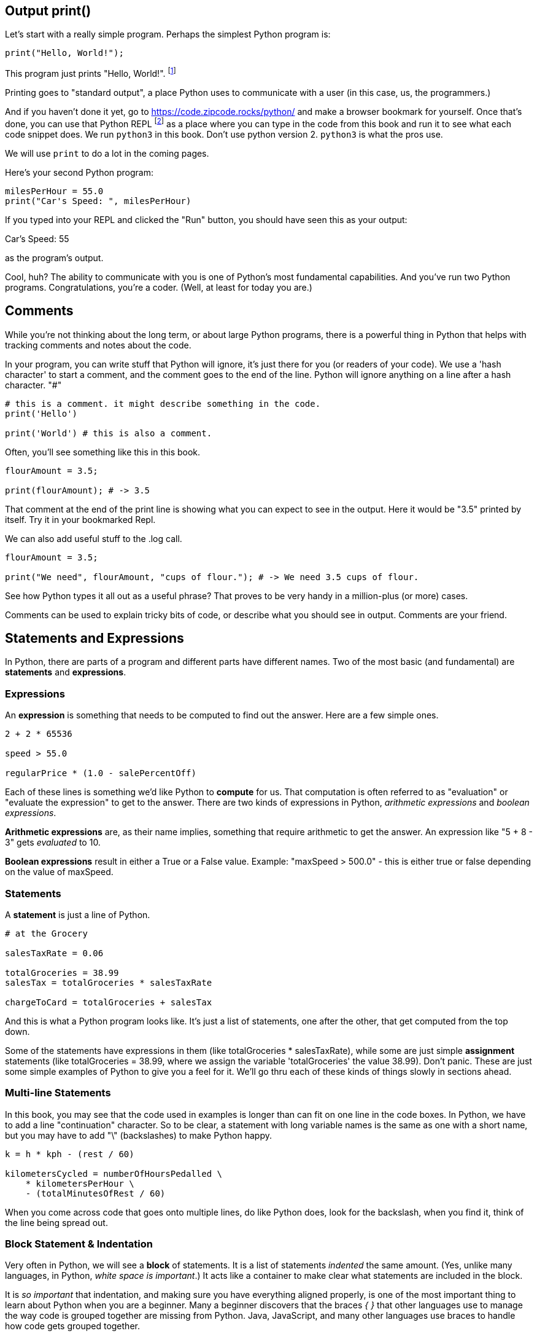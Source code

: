 
== Output print()

Let's start with a really simple program.
Perhaps the simplest Python program is:

[source]
----
print("Hello, World!");
----

This program just prints "Hello, World!". footnote:[And while you might _not yet_ understand this _technical description_, it is a program of one _line_ of code, which says "call the 'print' function using the string "Hello, World!" as the argument to be sent to output."]

Printing goes to "standard output", a place Python uses to communicate with a user (in this case, us, the programmers.)

And if you haven't done it yet, go to https://code.zipcode.rocks/python/ and make a browser bookmark for yourself. Once that's done, you can use that Python REPL footnote:[a REPL is short for "read-evaluate-print loop", a special kind of computer program that lets you run code of a given language.] as a place where you can type in the code from this book and run it to see what each code snippet does. 
We run `python3` in this book. 
Don't use python version 2. `python3` is what the pros use.

We will use `print` to do a lot in the coming pages.

Here's your second Python program: 

[source]
----
milesPerHour = 55.0
print("Car's Speed: ", milesPerHour)
----

If you typed into your REPL and clicked the "Run" button, you should have seen this as your output:

****
Car's Speed:  55
****

as the program's output.

Cool, huh? The ability to communicate with you is one of Python's most fundamental capabilities. And you've run two Python programs. Congratulations, you're a coder. (Well, at least for today you are.)

== Comments

While you're not thinking about the long term, or about large Python programs, there is a powerful thing in Python that helps with tracking comments and notes about the code.

In your program, you can write stuff that Python will ignore, it's just there for you (or readers of your code). 
We use a 'hash character' to start a comment, and the comment goes to the end of the line.
Python will ignore anything on a line after a hash character. "#"

[source]
----
# this is a comment. it might describe something in the code.
print('Hello')

print('World') # this is also a comment.
----

Often, you'll see something like this in this book.

[source]
----
flourAmount = 3.5;

print(flourAmount); # -> 3.5
----

That comment at the end of the print line is showing what you can expect to see in the output. Here it would be "3.5" printed by itself. Try it in your bookmarked Repl.

We can also add useful stuff to the .log call. 

[source]
----
flourAmount = 3.5;

print("We need", flourAmount, "cups of flour."); # -> We need 3.5 cups of flour.
----

See how Python types it all out as a useful phrase? That proves to be very handy in a million-plus (or more) cases.

Comments can be used to explain tricky bits of code, or describe what you should see in output. Comments are your friend. 

== Statements and Expressions

In Python, there are parts of a program and different parts have different names. Two of the most basic (and fundamental) are *statements* and *expressions*.

=== Expressions

An *expression* is something that needs to be computed to find out the answer. Here are a few simple ones.

[source]
----
2 + 2 * 65536

speed > 55.0

regularPrice * (1.0 - salePercentOff)
----

Each of these lines is something we'd like Python to *compute* for us. That computation is often referred to as "evaluation" or "evaluate the expression" to get to the answer. There are two kinds of expressions in Python, _arithmetic expressions_ and _boolean expressions_.

*Arithmetic expressions* are, as their name implies, something that require arithmetic to get the answer. An expression like "5 + 8 - 3" gets _evaluated_ to 10.

*Boolean expressions* result in either a True or a False value. Example: "maxSpeed > 500.0" - this is either true or false depending on the value of maxSpeed.

=== Statements

A *statement* is just a line of Python.

[source]
----
# at the Grocery

salesTaxRate = 0.06

totalGroceries = 38.99
salesTax = totalGroceries * salesTaxRate

chargeToCard = totalGroceries + salesTax
----
And this is what a Python program looks like. It's just a list of statements, one after the other, that get computed from the top down.

Some of the statements have expressions in them (like totalGroceries * salesTaxRate), while some are just simple *assignment* statements (like totalGroceries = 38.99, where we assign the variable 'totalGroceries' the value 38.99). 
Don't panic. These are just some simple examples of Python to give you a feel for it. 
We'll go thru each of these kinds of things slowly in sections ahead.

=== Multi-line Statements

In this book, you may see that the code used in examples is longer than can fit on one line in the code boxes. In Python, we have to add a line "continuation" character. So to be clear, a statement with long variable names is the same as one with a short name, but you may have to add "\" (backslashes) to make Python happy.

[source]
----
k = h * kph - (rest / 60)

kilometersCycled = numberOfHoursPedalled \
    * kilometersPerHour \
    - (totalMinutesOfRest / 60)
----

When you come across code that goes onto multiple lines, do like Python does, look for the backslash, when you find it, think of the line being spread out.

=== Block Statement & Indentation

Very often in Python, we will see a *block* of statements. It is a list of statements _indented_ the same amount. (Yes, unlike many languages, in Python, _white space is important_.) It acts like a container to make clear what statements are included in the block.

It is _so important_ that indentation, and making sure you have everything aligned properly, is one of the most important thing to learn about Python when you are a beginner.
Many a beginner discovers that the braces _{ }_ that other languages use to manage the way code is grouped together are missing from Python. Java, JavaScript, and many other languages use braces to handle how code gets grouped together.

Not Python, that's why is _SO_ very important to get it right.

[source]
----
if (magePower > 120.0):
    maxMagic = 500.0
    lifeSpan = 800.0
    maxWeapons = magePower / maxPowerPerWeapon
    if (maxWeapons < 150):
        print('You have too many weapons!')
    else:
        backpack.load()

# some more code
print(magePower, "is your Mage's Power rating.")
----

See those SPACES (and confusingly, they might be TABs but you cannot tell that by looking at the line). 
All the indented lines below the IF statement are part of what gets run when the IF is True.
Then you also see a nested IF below that, one that has an _else_ statement. 
But the key thing is to look at the lines of code and notice how they are _indented_, because that tells what you
need to know about how the program works, and what gets done depending on the states of the variables.
(Don't worry, we will be going into all this a lot more carefully later.)

Editing tools that let you work on Python do their best make the indentations are correct, but it is a common
problem for beginner Python programmers to think the indentation isn't important and spend far too much time
tracking down silly indentation errors.

So, the wise Python beginner spends a fair amount of time making sure the details are exact on indentation.
Making sure code is indented correctly is part of being a Pythonista.

Indentation is rejected as inconsistent if the code mixes tabs and spaces it gets flagged as an error in the code; a TabError is raised in that case.


